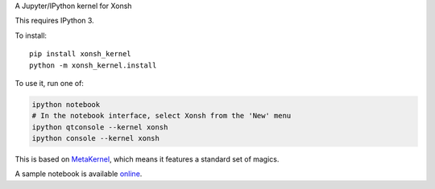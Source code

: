 A Jupyter/IPython kernel for Xonsh

This requires IPython 3.

To install::

    pip install xonsh_kernel
    python -m xonsh_kernel.install

To use it, run one of:

.. code:: shell

    ipython notebook
    # In the notebook interface, select Xonsh from the 'New' menu
    ipython qtconsole --kernel xonsh
    ipython console --kernel xonsh

This is based on `MetaKernel <http://pypi.python.org/pypi/metakernel>`_,
which means it features a standard set of magics.

A sample notebook is available online_.


.. _online: http://nbviewer.ipython.org/github/Calysto/xonsh_kernel/blob/master/xonsh_kernel.ipynb

